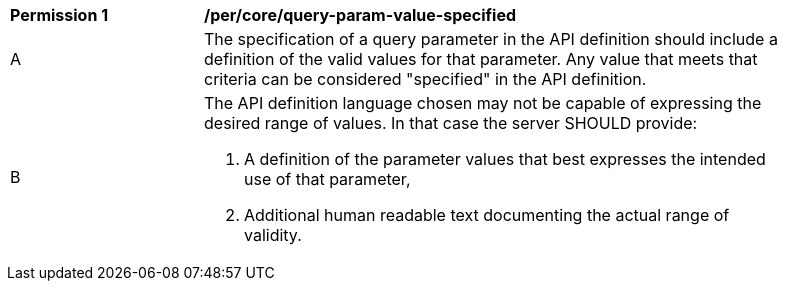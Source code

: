 [[per_core-query-param-value-specified]]
[width="90%",cols="2,6a"]
|===
^|*Permission {counter:per-id}* |*/per/core/query-param-value-specified*
^|A |The specification of a query parameter in the API definition should include a definition of the valid values for that parameter. Any value that meets that criteria can be considered "specified" in the API definition.
^|B |The API definition language chosen may not be capable of expressing the desired range of values. In that case the server SHOULD provide:

. A definition of the parameter values that best expresses the intended use of that parameter,
. Additional human readable text documenting the actual range of validity.
|===

